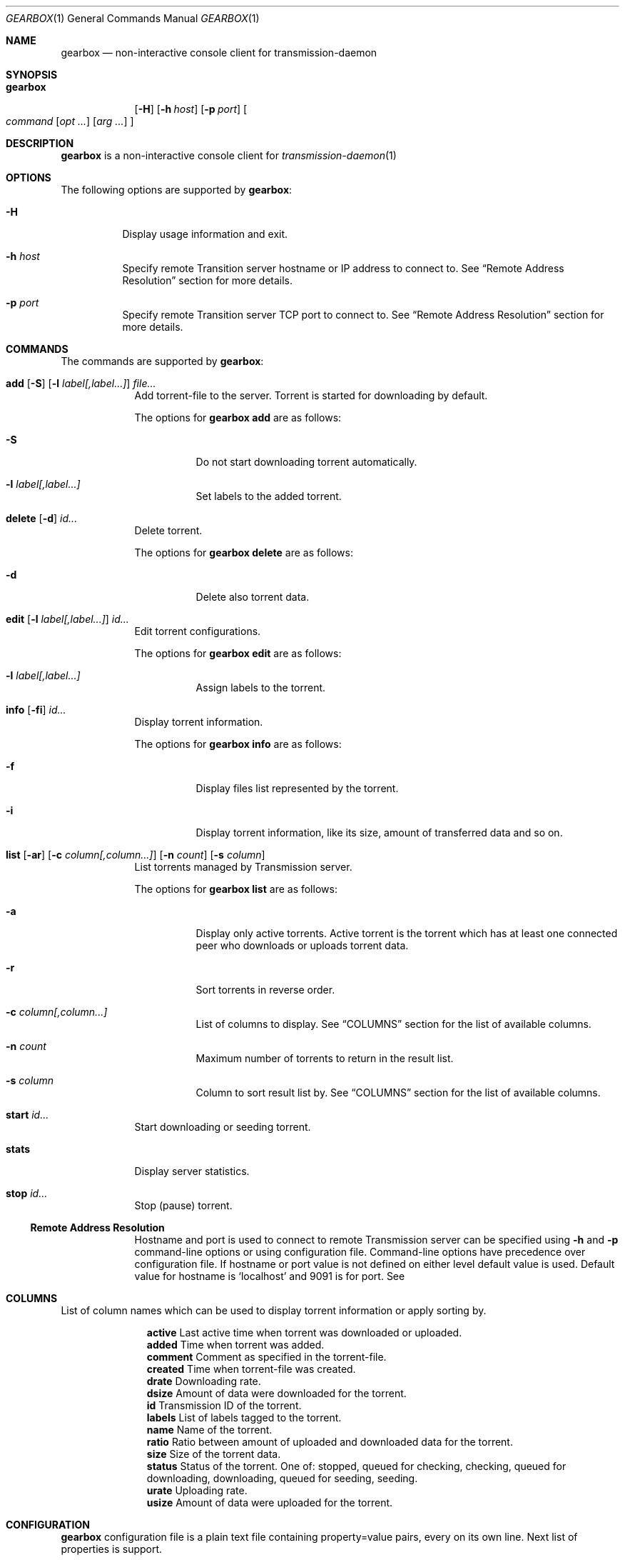 .Dd May 17, 2025
.Dt GEARBOX 1
.Os
.Sh NAME
.Nm gearbox
.Nd non-interactive console client for transmission-daemon
.Sh SYNOPSIS
.Bk -words
.Bl -tag -width gearbox
.It Nm
.Op Fl H
.Op Fl h Ar host
.Op Fl p Ar port
.Oo Ar command
.Op Ar opt ...
.Op Ar arg ...
.Oc
.El
.Ek
.Sh DESCRIPTION
.Nm
is a non-interactive console client for
.Xr transmission-daemon 1
.Sh OPTIONS
The following options are supported by
.Nm :
.Bl -tag -width indent
.It Fl H
Display usage information and exit.
.It Fl h Ar host
Specify remote Transition server hostname or IP address to connect to.
See
.Sx Remote Address Resolution
section for more details.
.It Fl p Ar port
Specify remote Transition server TCP port to connect to.
See
.Sx Remote Address Resolution
section for more details.
.El
.Sh COMMANDS
The commands are supported by
.Nm :
.Bl -tag -width torrent
.It Xo
.Cm add
.Op Fl S
.Op Fl l Ar label[,label...]
.Ar file...
.Xc
Add torrent-file to the server.
Torrent is started for downloading by default.
.Pp
The options for
.Cm gearbox add
are as follows:
.Bl -tag -width Ds
.It Fl S
Do not start downloading torrent automatically.
.It Fl l Ar label[,label...]
Set labels to the added torrent.
.El
.It Xo
.Cm delete
.Op Fl d
.Ar id...
.Xc
Delete torrent.
.Pp
The options for
.Cm gearbox delete
are as follows:
.Bl -tag -width Ds
.It Fl d
Delete also torrent data.
.El
.It Xo
.Cm edit
.Op Fl l Ar label[,label...]
.Ar id...
.Xc
Edit torrent configurations.
.Pp
The options for
.Cm gearbox edit
are as follows:
.Bl -tag -width Ds
.It Fl l Ar label[,label...]
Assign labels to the torrent.
.El
.It Xo
.Cm info
.Op Fl fi
.Ar id...
.Xc
Display torrent information.
.Pp
The options for
.Cm gearbox info
are as follows:
.Bl -tag -width Ds
.It Fl f
Display files list represented by the torrent.
.It Fl i
Display torrent information, like its size, amount of transferred data and so
on.
.El
.It Xo
.Cm list
.Op Fl ar
.Op Fl c Ar column[,column...]
.Op Fl n Ar count
.Op Fl s Ar column
.Xc
List torrents managed by Transmission server.
.Pp
The options for
.Cm gearbox list
are as follows:
.Bl -tag -width Ds
.It Fl a
Display only active torrents.
Active torrent is the torrent which has at least one connected peer who
downloads or uploads torrent data.
.It Fl r
Sort torrents in reverse order.
.It Fl c Ar column[,column...]
List of columns to display. See
.Sx COLUMNS
section for the list of available columns.
.It Fl n Ar count
Maximum number of torrents to return in the result list.
.It Fl s Ar column
Column to sort result list by. See
.Sx COLUMNS
section for the list of available columns.
.El
.It Xo
.Cm start
.Ar id...
.Xc
Start downloading or seeding torrent.
.It Xo
.Cm stats
.Xc
Display server statistics.
.It Xo
.Cm stop
.Ar id...
.Xc
Stop (pause) torrent.
.Ss Remote Address Resolution
Hostname and port is used to connect to remote Transmission server can be
specified using
.Fl h
and
.Fl p
command-line options or using configuration file.
Command-line options have precedence over configuration file.
If hostname or port value is not defined on either level default value is used.
Default value for hostname is
.Ql localhost
and 9091 is for port.
See
.El
.Sh COLUMNS
List of column names which can be used to display torrent information or apply
sorting by.
.Bl -column "comment"
.It Li active Ta Last active time when torrent was downloaded or uploaded.
.It Li added Ta Time when torrent was added.
.It Li comment Ta Comment as specified in the torrent-file.
.It Li created Ta Time when torrent-file was created.
.It Li drate Ta Downloading rate.
.It Li dsize Ta Amount of data were downloaded for the torrent.
.It Li id Ta Transmission ID of the torrent.
.It Li labels Ta List of labels tagged to the torrent.
.It Li name Ta Name of the torrent.
.It Li ratio Ta Ratio between amount of uploaded and downloaded data for the torrent.
.It Li size Ta Size of the torrent data.
.It Li status Ta Status of the torrent. One of: stopped, queued for checking,
checking, queued for downloading, downloading, queued for seeding,
seeding.
.It Li urate Ta Uploading rate.
.It Li usize Ta Amount of data were uploaded for the torrent.
.El
.Sh CONFIGURATION
.Nm
configuration file is a plain text file containing property=value pairs, every on its
own line. Next list of properties is support.
.Bl -column "list-columns" "integer"
.It Sy Property Ta Sy Type Ta Sy Description
.It Li host Ta string Ta Remote hostname to connect to.
.It Li list-columns Ta string Ta Columns to print by list command.
.It Li list-count Ta integer Ta Number of columns to print by list command.
.It Li list-reverse Ta boolean Ta Reverse sorting order.
.It Li list-sort Ta string Ta Column to sort by in list command output.
.It Li port Ta integer Ta Remote port to connect to.
.El
.Pp
Configuration file example.
.Dl host = Qq transmission.local
.Dl port = 9091
.Dl list-columns = Qq id,status,size,ratio,name
.Dl list-sort = Qq added
.Dl list-reverse = true
.Sh FILES
.Bl -tag
.It Pa ~/.config/gearbox/gearbox.conf
Main
.Nm
configuration file.
See
.Sx CONFIGURATION
section for file format.
.El
.Sh EXAMPLES
List top ten torrents by ratio.
.Pp
.Dl $ gearbox list -c id,size,name -s ratio -r -n 10
.Pp
Add torrent and tag it with movie label.
.Pp
.Dl $ gearbox add -l movie file.torrent
.Sh SEE ALSO
.Xr  transmission-remote 1 ,
.Xr  transmission-daemon 1
.Sh AUTHORS
.An Viacheslav Chimishuk Aq Mt vchimishuk@yandex.ru
.Lk https://github.com/vchimishuk/gearbox
